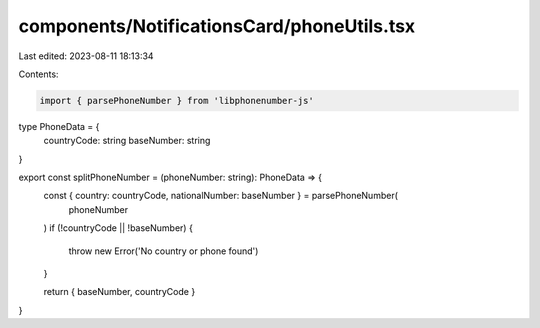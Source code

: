 components/NotificationsCard/phoneUtils.tsx
===========================================

Last edited: 2023-08-11 18:13:34

Contents:

.. code-block:: tsx

    import { parsePhoneNumber } from 'libphonenumber-js'

type PhoneData = {
  countryCode: string
  baseNumber: string
}

export const splitPhoneNumber = (phoneNumber: string): PhoneData => {
  const { country: countryCode, nationalNumber: baseNumber } = parsePhoneNumber(
    phoneNumber
  )
  if (!countryCode || !baseNumber) {
    throw new Error('No country or phone found')
  }

  return { baseNumber, countryCode }
}


